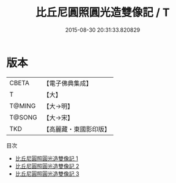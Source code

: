 #+TITLE: 比丘尼圓照圓光造雙像記 / T

#+DATE: 2015-08-30 20:31:33.820829
* 版本
 |     CBETA|【電子佛典集成】|
 |         T|【大】     |
 |    T@MING|【大→明】   |
 |    T@SONG|【大→宋】   |
 |       TKD|【高麗藏・東國影印版】|
目次
 - [[file:KR6j0394_001.txt][比丘尼圓照圓光造雙像記 1]]
 - [[file:KR6j0394_002.txt][比丘尼圓照圓光造雙像記 2]]
 - [[file:KR6j0394_003.txt][比丘尼圓照圓光造雙像記 3]]
